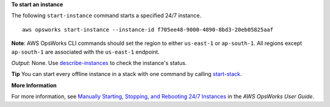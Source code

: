 **To start an instance**

The following ``start-instance`` command starts a specified 24/7 instance. ::

  aws opsworks start-instance --instance-id f705ee48-9000-4890-8bd3-20eb05825aaf

**Note**: AWS OpsWorks CLI commands should set the region to either ``us-east-1`` or ``ap-south-1``. 
All regions except ``ap-south-1`` are associated with the ``us-east-1`` endpoint.

*Output*: None. Use describe-instances_ to check the instance's status.

.. _describe-instances: http://docs.aws.amazon.com/cli/latest/reference/opsworks/describe-instances.html

**Tip** You can start every offline instance in a stack with one command by calling start-stack_.

.. _start-stack: http://docs.aws.amazon.com/cli/latest/reference/opsworks/start-stack.html

**More Information**

For more information, see `Manually Starting, Stopping, and Rebooting 24/7 Instances`_ in the *AWS OpsWorks User Guide*.

.. _`Manually Starting, Stopping, and Rebooting 24/7 Instances`: http://docs.aws.amazon.com/opsworks/latest/userguide/workinginstances-starting.html


